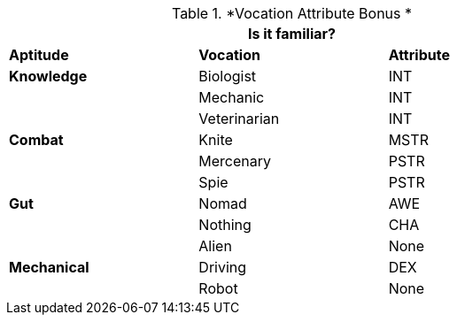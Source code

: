 // Performance Roll Difficulty
.*Vocation Attribute Bonus *
[width="75%",cols="3*^",frame="all"]
|===
3+<|Is it familiar?

s|Aptitude
s|Vocation
s|Attribute

s|Knowledge
|Biologist
|INT

|
|Mechanic
|INT

|
|Veterinarian
|INT

s|Combat
|Knite
|MSTR

|
|Mercenary
|PSTR

|
|Spie
|PSTR

s|Gut
|Nomad
|AWE

|
|Nothing
|CHA

|
|Alien
|None

s|Mechanical
|Driving
|DEX

|
|Robot
|None

|===

